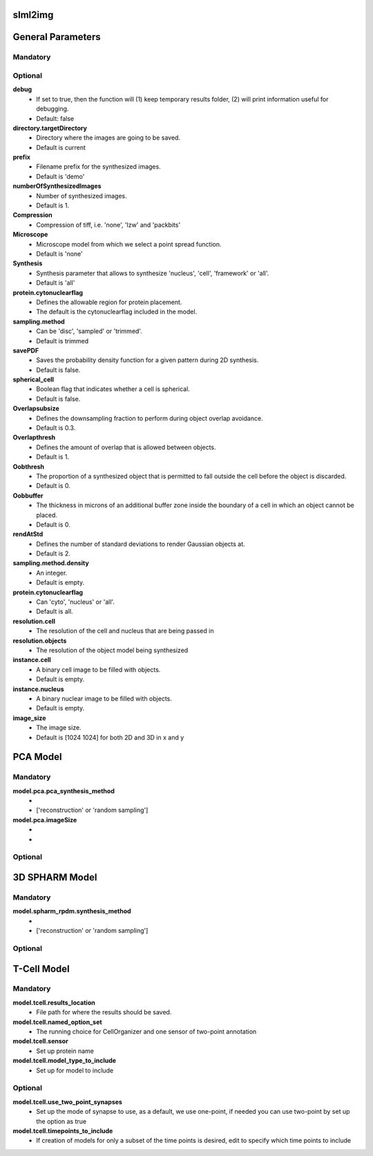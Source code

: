 slml2img
-----

         
General Parameters
-----
    
**Mandatory**
^^^^^^^^^^^^^


**Optional**
^^^^^^^^^^^^^

**debug** 		
    * If set to true, then the function will (1) keep temporary results folder, (2) will print information useful for debugging. 
    * Default: false


**directory.targetDirectory** 
    * Directory where the images are going to be saved. 
    * Default is current 

**prefix**	
    * Filename prefix for the synthesized images. 
    * Default is 'demo'

**numberOfSynthesizedImages** 
    * Number of synthesized images. 
    * Default is 1.

**Compression**	
    * Compression of tiff, i.e. 'none', 'lzw' and 'packbits'

**Microscope**	
    * Microscope model from which we select a point spread function. 
    * Default is 'none'

**Synthesis**	
    * Synthesis parameter that allows to synthesize 'nucleus', 'cell', 'framework' or 'all'. 
    * Default is 'all'

**protein.cytonuclearflag**	
    * Defines the allowable region for protein placement. 
    * The default is the cytonuclearflag included in the model.

**sampling.method**	 
    * Can be 'disc', 'sampled' or 'trimmed'. 
    * Default is trimmed

**savePDF**	 
    * Saves the probability density function for a given pattern during 2D synthesis. 
    * Default is false.

**spherical_cell**	 
    * Boolean flag that indicates whether a cell is spherical. 
    * Default is false.

**Overlapsubsize**	 
    * Defines the downsampling fraction to perform during object overlap avoidance. 
    * Default is 0.3.

**Overlapthresh**     
    * Defines the amount of overlap that is allowed between objects. 
    * Default is 1.

**Oobthresh**  
    * The proportion of a synthesized object that is permitted to fall outside the cell before the object is discarded. 
    * Default is 0.

**Oobbuffer**   
    * The thickness in microns of an additional buffer zone inside the boundary of a cell in which an object cannot be placed. 
    * Default is 0.

**rendAtStd** 
    * Defines the number of standard deviations to render Gaussian objects at. 
    * Default is 2.

**sampling.method.density**  
    * An integer. 
    * Default is empty.

**protein.cytonuclearflag**  
    * Can 'cyto', 'nucleus' or 'all'. 
    * Default is all.

**resolution.cell** 
    * The resolution of the cell and nucleus that are being passed in

**resolution.objects**  
    * The resolution of the object model being synthesized

**instance.cell**  
    * A binary cell image to be filled with objects. 
    * Default is empty.

**instance.nucleus** 
    * A binary nuclear image to be filled with objects. 
    * Default is empty.

**image_size**  
    * The image size. 
    * Default is [1024 1024] for both 2D and 3D in x and y





PCA Model
-----
 	
**Mandatory**
^^^^^^^^^^^^^
**model.pca.pca_synthesis_method** 
    * 
    * ['reconstruction' or 'random sampling']

**model.pca.imageSize**
    * 
    * 

**Optional**
^^^^^^^^^^^^^ 	
 	

3D SPHARM Model
-----

**Mandatory**
^^^^^^^^^^^^^
**model.spharm_rpdm.synthesis_method** 
    *
    * ['reconstruction' or 'random sampling']

**Optional**
^^^^^^^^^^^^^


T-Cell Model
-----
**Mandatory**
^^^^^^^^^^^^^
**model.tcell.results_location** 
    * File path for where the results should be saved.

**model.tcell.named_option_set** 
    * The running choice for CellOrganizer and one sensor of two-point annotation

**model.tcell.sensor** 
    * Set up protein name

**model.tcell.model_type_to_include** 
    * Set up for model to include

**Optional**
^^^^^^^^^^^^^
**model.tcell.use_two_point_synapses** 
    * Set up the mode of synapse to use, as a default, we use one-point, if needed you can use two-point by set up the option as true

**model.tcell.timepoints_to_include** 
    * If creation of models for only a subset of the time points is desired, edit to specify which time points to include

  
 
